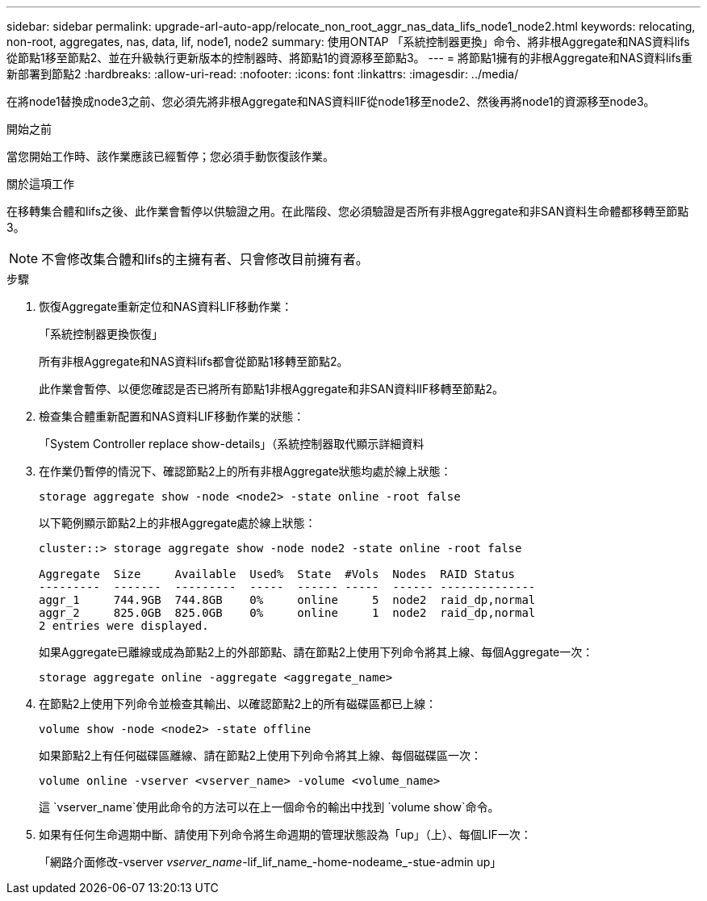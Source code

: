 ---
sidebar: sidebar 
permalink: upgrade-arl-auto-app/relocate_non_root_aggr_nas_data_lifs_node1_node2.html 
keywords: relocating, non-root, aggregates, nas, data, lif, node1, node2 
summary: 使用ONTAP 「系統控制器更換」命令、將非根Aggregate和NAS資料lifs從節點1移至節點2、並在升級執行更新版本的控制器時、將節點1的資源移至節點3。 
---
= 將節點1擁有的非根Aggregate和NAS資料lifs重新部署到節點2
:hardbreaks:
:allow-uri-read: 
:nofooter: 
:icons: font
:linkattrs: 
:imagesdir: ../media/


[role="lead"]
在將node1替換成node3之前、您必須先將非根Aggregate和NAS資料lIF從node1移至node2、然後再將node1的資源移至node3。

.開始之前
當您開始工作時、該作業應該已經暫停；您必須手動恢復該作業。

.關於這項工作
在移轉集合體和lifs之後、此作業會暫停以供驗證之用。在此階段、您必須驗證是否所有非根Aggregate和非SAN資料生命體都移轉至節點3。


NOTE: 不會修改集合體和lifs的主擁有者、只會修改目前擁有者。

.步驟
. 恢復Aggregate重新定位和NAS資料LIF移動作業：
+
「系統控制器更換恢復」

+
所有非根Aggregate和NAS資料lifs都會從節點1移轉至節點2。

+
此作業會暫停、以便您確認是否已將所有節點1非根Aggregate和非SAN資料lIF移轉至節點2。

. 檢查集合體重新配置和NAS資料LIF移動作業的狀態：
+
「System Controller replace show-details」（系統控制器取代顯示詳細資料

. 在作業仍暫停的情況下、確認節點2上的所有非根Aggregate狀態均處於線上狀態：
+
`storage aggregate show -node <node2> -state online -root false`

+
以下範例顯示節點2上的非根Aggregate處於線上狀態：

+
[listing]
----
cluster::> storage aggregate show -node node2 -state online -root false

Aggregate  Size     Available  Used%  State  #Vols  Nodes  RAID Status
---------  -------  ---------  -----  ------ -----  ------ --------------
aggr_1     744.9GB  744.8GB    0%     online     5  node2  raid_dp,normal
aggr_2     825.0GB  825.0GB    0%     online     1  node2  raid_dp,normal
2 entries were displayed.
----
+
如果Aggregate已離線或成為節點2上的外部節點、請在節點2上使用下列命令將其上線、每個Aggregate一次：

+
`storage aggregate online -aggregate <aggregate_name>`

. 在節點2上使用下列命令並檢查其輸出、以確認節點2上的所有磁碟區都已上線：
+
`volume show -node <node2> -state offline`

+
如果節點2上有任何磁碟區離線、請在節點2上使用下列命令將其上線、每個磁碟區一次：

+
`volume online -vserver <vserver_name> -volume <volume_name>`

+
這 `vserver_name`使用此命令的方法可以在上一個命令的輸出中找到 `volume show`命令。



. [[step5]]如果有任何生命週期中斷、請使用下列命令將生命週期的管理狀態設為「up」（上）、每個LIF一次：
+
「網路介面修改-vserver _vserver_name_-lif_lif_name_-home-nodeame_-stue-admin up」


